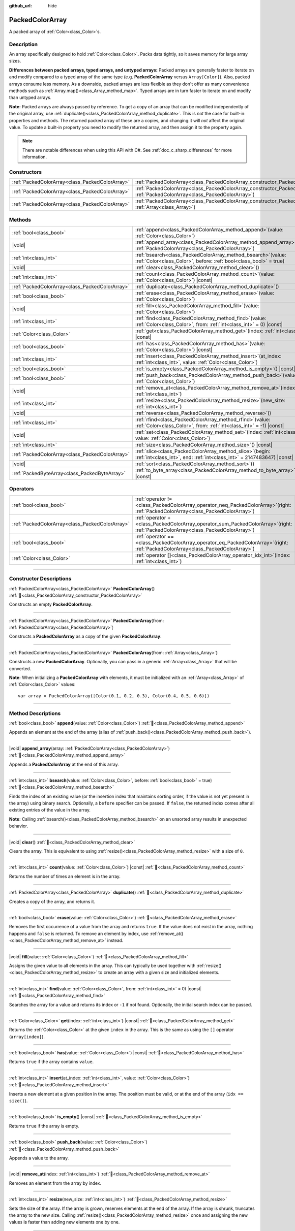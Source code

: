 :github_url: hide

.. DO NOT EDIT THIS FILE!!!
.. Generated automatically from Godot engine sources.
.. Generator: https://github.com/godotengine/godot/tree/master/doc/tools/make_rst.py.
.. XML source: https://github.com/godotengine/godot/tree/master/doc/classes/PackedColorArray.xml.

.. _class_PackedColorArray:

PackedColorArray
================

A packed array of :ref:`Color<class_Color>`\ s.

.. rst-class:: classref-introduction-group

Description
-----------

An array specifically designed to hold :ref:`Color<class_Color>`. Packs data tightly, so it saves memory for large array sizes.

\ **Differences between packed arrays, typed arrays, and untyped arrays:** Packed arrays are generally faster to iterate on and modify compared to a typed array of the same type (e.g. **PackedColorArray** versus ``Array[Color]``). Also, packed arrays consume less memory. As a downside, packed arrays are less flexible as they don't offer as many convenience methods such as :ref:`Array.map()<class_Array_method_map>`. Typed arrays are in turn faster to iterate on and modify than untyped arrays.

\ **Note:** Packed arrays are always passed by reference. To get a copy of an array that can be modified independently of the original array, use :ref:`duplicate()<class_PackedColorArray_method_duplicate>`. This is *not* the case for built-in properties and methods. The returned packed array of these are a copies, and changing it will *not* affect the original value. To update a built-in property you need to modify the returned array, and then assign it to the property again.

.. note::

	There are notable differences when using this API with C#. See :ref:`doc_c_sharp_differences` for more information.

.. rst-class:: classref-reftable-group

Constructors
------------

.. table::
   :widths: auto

   +-------------------------------------------------+--------------------------------------------------------------------------------------------------------------------------------------------+
   | :ref:`PackedColorArray<class_PackedColorArray>` | :ref:`PackedColorArray<class_PackedColorArray_constructor_PackedColorArray>`\ (\ )                                                         |
   +-------------------------------------------------+--------------------------------------------------------------------------------------------------------------------------------------------+
   | :ref:`PackedColorArray<class_PackedColorArray>` | :ref:`PackedColorArray<class_PackedColorArray_constructor_PackedColorArray>`\ (\ from\: :ref:`PackedColorArray<class_PackedColorArray>`\ ) |
   +-------------------------------------------------+--------------------------------------------------------------------------------------------------------------------------------------------+
   | :ref:`PackedColorArray<class_PackedColorArray>` | :ref:`PackedColorArray<class_PackedColorArray_constructor_PackedColorArray>`\ (\ from\: :ref:`Array<class_Array>`\ )                       |
   +-------------------------------------------------+--------------------------------------------------------------------------------------------------------------------------------------------+

.. rst-class:: classref-reftable-group

Methods
-------

.. table::
   :widths: auto

   +-------------------------------------------------+------------------------------------------------------------------------------------------------------------------------------------------+
   | :ref:`bool<class_bool>`                         | :ref:`append<class_PackedColorArray_method_append>`\ (\ value\: :ref:`Color<class_Color>`\ )                                             |
   +-------------------------------------------------+------------------------------------------------------------------------------------------------------------------------------------------+
   | |void|                                          | :ref:`append_array<class_PackedColorArray_method_append_array>`\ (\ array\: :ref:`PackedColorArray<class_PackedColorArray>`\ )           |
   +-------------------------------------------------+------------------------------------------------------------------------------------------------------------------------------------------+
   | :ref:`int<class_int>`                           | :ref:`bsearch<class_PackedColorArray_method_bsearch>`\ (\ value\: :ref:`Color<class_Color>`, before\: :ref:`bool<class_bool>` = true\ )  |
   +-------------------------------------------------+------------------------------------------------------------------------------------------------------------------------------------------+
   | |void|                                          | :ref:`clear<class_PackedColorArray_method_clear>`\ (\ )                                                                                  |
   +-------------------------------------------------+------------------------------------------------------------------------------------------------------------------------------------------+
   | :ref:`int<class_int>`                           | :ref:`count<class_PackedColorArray_method_count>`\ (\ value\: :ref:`Color<class_Color>`\ ) |const|                                       |
   +-------------------------------------------------+------------------------------------------------------------------------------------------------------------------------------------------+
   | :ref:`PackedColorArray<class_PackedColorArray>` | :ref:`duplicate<class_PackedColorArray_method_duplicate>`\ (\ )                                                                          |
   +-------------------------------------------------+------------------------------------------------------------------------------------------------------------------------------------------+
   | :ref:`bool<class_bool>`                         | :ref:`erase<class_PackedColorArray_method_erase>`\ (\ value\: :ref:`Color<class_Color>`\ )                                               |
   +-------------------------------------------------+------------------------------------------------------------------------------------------------------------------------------------------+
   | |void|                                          | :ref:`fill<class_PackedColorArray_method_fill>`\ (\ value\: :ref:`Color<class_Color>`\ )                                                 |
   +-------------------------------------------------+------------------------------------------------------------------------------------------------------------------------------------------+
   | :ref:`int<class_int>`                           | :ref:`find<class_PackedColorArray_method_find>`\ (\ value\: :ref:`Color<class_Color>`, from\: :ref:`int<class_int>` = 0\ ) |const|       |
   +-------------------------------------------------+------------------------------------------------------------------------------------------------------------------------------------------+
   | :ref:`Color<class_Color>`                       | :ref:`get<class_PackedColorArray_method_get>`\ (\ index\: :ref:`int<class_int>`\ ) |const|                                               |
   +-------------------------------------------------+------------------------------------------------------------------------------------------------------------------------------------------+
   | :ref:`bool<class_bool>`                         | :ref:`has<class_PackedColorArray_method_has>`\ (\ value\: :ref:`Color<class_Color>`\ ) |const|                                           |
   +-------------------------------------------------+------------------------------------------------------------------------------------------------------------------------------------------+
   | :ref:`int<class_int>`                           | :ref:`insert<class_PackedColorArray_method_insert>`\ (\ at_index\: :ref:`int<class_int>`, value\: :ref:`Color<class_Color>`\ )           |
   +-------------------------------------------------+------------------------------------------------------------------------------------------------------------------------------------------+
   | :ref:`bool<class_bool>`                         | :ref:`is_empty<class_PackedColorArray_method_is_empty>`\ (\ ) |const|                                                                    |
   +-------------------------------------------------+------------------------------------------------------------------------------------------------------------------------------------------+
   | :ref:`bool<class_bool>`                         | :ref:`push_back<class_PackedColorArray_method_push_back>`\ (\ value\: :ref:`Color<class_Color>`\ )                                       |
   +-------------------------------------------------+------------------------------------------------------------------------------------------------------------------------------------------+
   | |void|                                          | :ref:`remove_at<class_PackedColorArray_method_remove_at>`\ (\ index\: :ref:`int<class_int>`\ )                                           |
   +-------------------------------------------------+------------------------------------------------------------------------------------------------------------------------------------------+
   | :ref:`int<class_int>`                           | :ref:`resize<class_PackedColorArray_method_resize>`\ (\ new_size\: :ref:`int<class_int>`\ )                                              |
   +-------------------------------------------------+------------------------------------------------------------------------------------------------------------------------------------------+
   | |void|                                          | :ref:`reverse<class_PackedColorArray_method_reverse>`\ (\ )                                                                              |
   +-------------------------------------------------+------------------------------------------------------------------------------------------------------------------------------------------+
   | :ref:`int<class_int>`                           | :ref:`rfind<class_PackedColorArray_method_rfind>`\ (\ value\: :ref:`Color<class_Color>`, from\: :ref:`int<class_int>` = -1\ ) |const|    |
   +-------------------------------------------------+------------------------------------------------------------------------------------------------------------------------------------------+
   | |void|                                          | :ref:`set<class_PackedColorArray_method_set>`\ (\ index\: :ref:`int<class_int>`, value\: :ref:`Color<class_Color>`\ )                    |
   +-------------------------------------------------+------------------------------------------------------------------------------------------------------------------------------------------+
   | :ref:`int<class_int>`                           | :ref:`size<class_PackedColorArray_method_size>`\ (\ ) |const|                                                                            |
   +-------------------------------------------------+------------------------------------------------------------------------------------------------------------------------------------------+
   | :ref:`PackedColorArray<class_PackedColorArray>` | :ref:`slice<class_PackedColorArray_method_slice>`\ (\ begin\: :ref:`int<class_int>`, end\: :ref:`int<class_int>` = 2147483647\ ) |const| |
   +-------------------------------------------------+------------------------------------------------------------------------------------------------------------------------------------------+
   | |void|                                          | :ref:`sort<class_PackedColorArray_method_sort>`\ (\ )                                                                                    |
   +-------------------------------------------------+------------------------------------------------------------------------------------------------------------------------------------------+
   | :ref:`PackedByteArray<class_PackedByteArray>`   | :ref:`to_byte_array<class_PackedColorArray_method_to_byte_array>`\ (\ ) |const|                                                          |
   +-------------------------------------------------+------------------------------------------------------------------------------------------------------------------------------------------+

.. rst-class:: classref-reftable-group

Operators
---------

.. table::
   :widths: auto

   +-------------------------------------------------+-----------------------------------------------------------------------------------------------------------------------------------------+
   | :ref:`bool<class_bool>`                         | :ref:`operator !=<class_PackedColorArray_operator_neq_PackedColorArray>`\ (\ right\: :ref:`PackedColorArray<class_PackedColorArray>`\ ) |
   +-------------------------------------------------+-----------------------------------------------------------------------------------------------------------------------------------------+
   | :ref:`PackedColorArray<class_PackedColorArray>` | :ref:`operator +<class_PackedColorArray_operator_sum_PackedColorArray>`\ (\ right\: :ref:`PackedColorArray<class_PackedColorArray>`\ )  |
   +-------------------------------------------------+-----------------------------------------------------------------------------------------------------------------------------------------+
   | :ref:`bool<class_bool>`                         | :ref:`operator ==<class_PackedColorArray_operator_eq_PackedColorArray>`\ (\ right\: :ref:`PackedColorArray<class_PackedColorArray>`\ )  |
   +-------------------------------------------------+-----------------------------------------------------------------------------------------------------------------------------------------+
   | :ref:`Color<class_Color>`                       | :ref:`operator []<class_PackedColorArray_operator_idx_int>`\ (\ index\: :ref:`int<class_int>`\ )                                        |
   +-------------------------------------------------+-----------------------------------------------------------------------------------------------------------------------------------------+

.. rst-class:: classref-section-separator

----

.. rst-class:: classref-descriptions-group

Constructor Descriptions
------------------------

.. _class_PackedColorArray_constructor_PackedColorArray:

.. rst-class:: classref-constructor

:ref:`PackedColorArray<class_PackedColorArray>` **PackedColorArray**\ (\ ) :ref:`🔗<class_PackedColorArray_constructor_PackedColorArray>`

Constructs an empty **PackedColorArray**.

.. rst-class:: classref-item-separator

----

.. rst-class:: classref-constructor

:ref:`PackedColorArray<class_PackedColorArray>` **PackedColorArray**\ (\ from\: :ref:`PackedColorArray<class_PackedColorArray>`\ )

Constructs a **PackedColorArray** as a copy of the given **PackedColorArray**.

.. rst-class:: classref-item-separator

----

.. rst-class:: classref-constructor

:ref:`PackedColorArray<class_PackedColorArray>` **PackedColorArray**\ (\ from\: :ref:`Array<class_Array>`\ )

Constructs a new **PackedColorArray**. Optionally, you can pass in a generic :ref:`Array<class_Array>` that will be converted.

\ **Note:** When initializing a **PackedColorArray** with elements, it must be initialized with an :ref:`Array<class_Array>` of :ref:`Color<class_Color>` values:

::

    var array = PackedColorArray([Color(0.1, 0.2, 0.3), Color(0.4, 0.5, 0.6)])

.. rst-class:: classref-section-separator

----

.. rst-class:: classref-descriptions-group

Method Descriptions
-------------------

.. _class_PackedColorArray_method_append:

.. rst-class:: classref-method

:ref:`bool<class_bool>` **append**\ (\ value\: :ref:`Color<class_Color>`\ ) :ref:`🔗<class_PackedColorArray_method_append>`

Appends an element at the end of the array (alias of :ref:`push_back()<class_PackedColorArray_method_push_back>`).

.. rst-class:: classref-item-separator

----

.. _class_PackedColorArray_method_append_array:

.. rst-class:: classref-method

|void| **append_array**\ (\ array\: :ref:`PackedColorArray<class_PackedColorArray>`\ ) :ref:`🔗<class_PackedColorArray_method_append_array>`

Appends a **PackedColorArray** at the end of this array.

.. rst-class:: classref-item-separator

----

.. _class_PackedColorArray_method_bsearch:

.. rst-class:: classref-method

:ref:`int<class_int>` **bsearch**\ (\ value\: :ref:`Color<class_Color>`, before\: :ref:`bool<class_bool>` = true\ ) :ref:`🔗<class_PackedColorArray_method_bsearch>`

Finds the index of an existing value (or the insertion index that maintains sorting order, if the value is not yet present in the array) using binary search. Optionally, a ``before`` specifier can be passed. If ``false``, the returned index comes after all existing entries of the value in the array.

\ **Note:** Calling :ref:`bsearch()<class_PackedColorArray_method_bsearch>` on an unsorted array results in unexpected behavior.

.. rst-class:: classref-item-separator

----

.. _class_PackedColorArray_method_clear:

.. rst-class:: classref-method

|void| **clear**\ (\ ) :ref:`🔗<class_PackedColorArray_method_clear>`

Clears the array. This is equivalent to using :ref:`resize()<class_PackedColorArray_method_resize>` with a size of ``0``.

.. rst-class:: classref-item-separator

----

.. _class_PackedColorArray_method_count:

.. rst-class:: classref-method

:ref:`int<class_int>` **count**\ (\ value\: :ref:`Color<class_Color>`\ ) |const| :ref:`🔗<class_PackedColorArray_method_count>`

Returns the number of times an element is in the array.

.. rst-class:: classref-item-separator

----

.. _class_PackedColorArray_method_duplicate:

.. rst-class:: classref-method

:ref:`PackedColorArray<class_PackedColorArray>` **duplicate**\ (\ ) :ref:`🔗<class_PackedColorArray_method_duplicate>`

Creates a copy of the array, and returns it.

.. rst-class:: classref-item-separator

----

.. _class_PackedColorArray_method_erase:

.. rst-class:: classref-method

:ref:`bool<class_bool>` **erase**\ (\ value\: :ref:`Color<class_Color>`\ ) :ref:`🔗<class_PackedColorArray_method_erase>`

Removes the first occurrence of a value from the array and returns ``true``. If the value does not exist in the array, nothing happens and ``false`` is returned. To remove an element by index, use :ref:`remove_at()<class_PackedColorArray_method_remove_at>` instead.

.. rst-class:: classref-item-separator

----

.. _class_PackedColorArray_method_fill:

.. rst-class:: classref-method

|void| **fill**\ (\ value\: :ref:`Color<class_Color>`\ ) :ref:`🔗<class_PackedColorArray_method_fill>`

Assigns the given value to all elements in the array. This can typically be used together with :ref:`resize()<class_PackedColorArray_method_resize>` to create an array with a given size and initialized elements.

.. rst-class:: classref-item-separator

----

.. _class_PackedColorArray_method_find:

.. rst-class:: classref-method

:ref:`int<class_int>` **find**\ (\ value\: :ref:`Color<class_Color>`, from\: :ref:`int<class_int>` = 0\ ) |const| :ref:`🔗<class_PackedColorArray_method_find>`

Searches the array for a value and returns its index or ``-1`` if not found. Optionally, the initial search index can be passed.

.. rst-class:: classref-item-separator

----

.. _class_PackedColorArray_method_get:

.. rst-class:: classref-method

:ref:`Color<class_Color>` **get**\ (\ index\: :ref:`int<class_int>`\ ) |const| :ref:`🔗<class_PackedColorArray_method_get>`

Returns the :ref:`Color<class_Color>` at the given ``index`` in the array. This is the same as using the ``[]`` operator (``array[index]``).

.. rst-class:: classref-item-separator

----

.. _class_PackedColorArray_method_has:

.. rst-class:: classref-method

:ref:`bool<class_bool>` **has**\ (\ value\: :ref:`Color<class_Color>`\ ) |const| :ref:`🔗<class_PackedColorArray_method_has>`

Returns ``true`` if the array contains ``value``.

.. rst-class:: classref-item-separator

----

.. _class_PackedColorArray_method_insert:

.. rst-class:: classref-method

:ref:`int<class_int>` **insert**\ (\ at_index\: :ref:`int<class_int>`, value\: :ref:`Color<class_Color>`\ ) :ref:`🔗<class_PackedColorArray_method_insert>`

Inserts a new element at a given position in the array. The position must be valid, or at the end of the array (``idx == size()``).

.. rst-class:: classref-item-separator

----

.. _class_PackedColorArray_method_is_empty:

.. rst-class:: classref-method

:ref:`bool<class_bool>` **is_empty**\ (\ ) |const| :ref:`🔗<class_PackedColorArray_method_is_empty>`

Returns ``true`` if the array is empty.

.. rst-class:: classref-item-separator

----

.. _class_PackedColorArray_method_push_back:

.. rst-class:: classref-method

:ref:`bool<class_bool>` **push_back**\ (\ value\: :ref:`Color<class_Color>`\ ) :ref:`🔗<class_PackedColorArray_method_push_back>`

Appends a value to the array.

.. rst-class:: classref-item-separator

----

.. _class_PackedColorArray_method_remove_at:

.. rst-class:: classref-method

|void| **remove_at**\ (\ index\: :ref:`int<class_int>`\ ) :ref:`🔗<class_PackedColorArray_method_remove_at>`

Removes an element from the array by index.

.. rst-class:: classref-item-separator

----

.. _class_PackedColorArray_method_resize:

.. rst-class:: classref-method

:ref:`int<class_int>` **resize**\ (\ new_size\: :ref:`int<class_int>`\ ) :ref:`🔗<class_PackedColorArray_method_resize>`

Sets the size of the array. If the array is grown, reserves elements at the end of the array. If the array is shrunk, truncates the array to the new size. Calling :ref:`resize()<class_PackedColorArray_method_resize>` once and assigning the new values is faster than adding new elements one by one.

.. rst-class:: classref-item-separator

----

.. _class_PackedColorArray_method_reverse:

.. rst-class:: classref-method

|void| **reverse**\ (\ ) :ref:`🔗<class_PackedColorArray_method_reverse>`

Reverses the order of the elements in the array.

.. rst-class:: classref-item-separator

----

.. _class_PackedColorArray_method_rfind:

.. rst-class:: classref-method

:ref:`int<class_int>` **rfind**\ (\ value\: :ref:`Color<class_Color>`, from\: :ref:`int<class_int>` = -1\ ) |const| :ref:`🔗<class_PackedColorArray_method_rfind>`

Searches the array in reverse order. Optionally, a start search index can be passed. If negative, the start index is considered relative to the end of the array.

.. rst-class:: classref-item-separator

----

.. _class_PackedColorArray_method_set:

.. rst-class:: classref-method

|void| **set**\ (\ index\: :ref:`int<class_int>`, value\: :ref:`Color<class_Color>`\ ) :ref:`🔗<class_PackedColorArray_method_set>`

Changes the :ref:`Color<class_Color>` at the given index.

.. rst-class:: classref-item-separator

----

.. _class_PackedColorArray_method_size:

.. rst-class:: classref-method

:ref:`int<class_int>` **size**\ (\ ) |const| :ref:`🔗<class_PackedColorArray_method_size>`

Returns the number of elements in the array.

.. rst-class:: classref-item-separator

----

.. _class_PackedColorArray_method_slice:

.. rst-class:: classref-method

:ref:`PackedColorArray<class_PackedColorArray>` **slice**\ (\ begin\: :ref:`int<class_int>`, end\: :ref:`int<class_int>` = 2147483647\ ) |const| :ref:`🔗<class_PackedColorArray_method_slice>`

Returns the slice of the **PackedColorArray**, from ``begin`` (inclusive) to ``end`` (exclusive), as a new **PackedColorArray**.

The absolute value of ``begin`` and ``end`` will be clamped to the array size, so the default value for ``end`` makes it slice to the size of the array by default (i.e. ``arr.slice(1)`` is a shorthand for ``arr.slice(1, arr.size())``).

If either ``begin`` or ``end`` are negative, they will be relative to the end of the array (i.e. ``arr.slice(0, -2)`` is a shorthand for ``arr.slice(0, arr.size() - 2)``).

.. rst-class:: classref-item-separator

----

.. _class_PackedColorArray_method_sort:

.. rst-class:: classref-method

|void| **sort**\ (\ ) :ref:`🔗<class_PackedColorArray_method_sort>`

Sorts the elements of the array in ascending order.

.. rst-class:: classref-item-separator

----

.. _class_PackedColorArray_method_to_byte_array:

.. rst-class:: classref-method

:ref:`PackedByteArray<class_PackedByteArray>` **to_byte_array**\ (\ ) |const| :ref:`🔗<class_PackedColorArray_method_to_byte_array>`

Returns a :ref:`PackedByteArray<class_PackedByteArray>` with each color encoded as bytes.

.. rst-class:: classref-section-separator

----

.. rst-class:: classref-descriptions-group

Operator Descriptions
---------------------

.. _class_PackedColorArray_operator_neq_PackedColorArray:

.. rst-class:: classref-operator

:ref:`bool<class_bool>` **operator !=**\ (\ right\: :ref:`PackedColorArray<class_PackedColorArray>`\ ) :ref:`🔗<class_PackedColorArray_operator_neq_PackedColorArray>`

Returns ``true`` if contents of the arrays differ.

.. rst-class:: classref-item-separator

----

.. _class_PackedColorArray_operator_sum_PackedColorArray:

.. rst-class:: classref-operator

:ref:`PackedColorArray<class_PackedColorArray>` **operator +**\ (\ right\: :ref:`PackedColorArray<class_PackedColorArray>`\ ) :ref:`🔗<class_PackedColorArray_operator_sum_PackedColorArray>`

Returns a new **PackedColorArray** with contents of ``right`` added at the end of this array. For better performance, consider using :ref:`append_array()<class_PackedColorArray_method_append_array>` instead.

.. rst-class:: classref-item-separator

----

.. _class_PackedColorArray_operator_eq_PackedColorArray:

.. rst-class:: classref-operator

:ref:`bool<class_bool>` **operator ==**\ (\ right\: :ref:`PackedColorArray<class_PackedColorArray>`\ ) :ref:`🔗<class_PackedColorArray_operator_eq_PackedColorArray>`

Returns ``true`` if contents of both arrays are the same, i.e. they have all equal :ref:`Color<class_Color>`\ s at the corresponding indices.

.. rst-class:: classref-item-separator

----

.. _class_PackedColorArray_operator_idx_int:

.. rst-class:: classref-operator

:ref:`Color<class_Color>` **operator []**\ (\ index\: :ref:`int<class_int>`\ ) :ref:`🔗<class_PackedColorArray_operator_idx_int>`

Returns the :ref:`Color<class_Color>` at index ``index``. Negative indices can be used to access the elements starting from the end. Using index out of array's bounds will result in an error.

.. |virtual| replace:: :abbr:`virtual (This method should typically be overridden by the user to have any effect.)`
.. |const| replace:: :abbr:`const (This method has no side effects. It doesn't modify any of the instance's member variables.)`
.. |vararg| replace:: :abbr:`vararg (This method accepts any number of arguments after the ones described here.)`
.. |constructor| replace:: :abbr:`constructor (This method is used to construct a type.)`
.. |static| replace:: :abbr:`static (This method doesn't need an instance to be called, so it can be called directly using the class name.)`
.. |operator| replace:: :abbr:`operator (This method describes a valid operator to use with this type as left-hand operand.)`
.. |bitfield| replace:: :abbr:`BitField (This value is an integer composed as a bitmask of the following flags.)`
.. |void| replace:: :abbr:`void (No return value.)`
